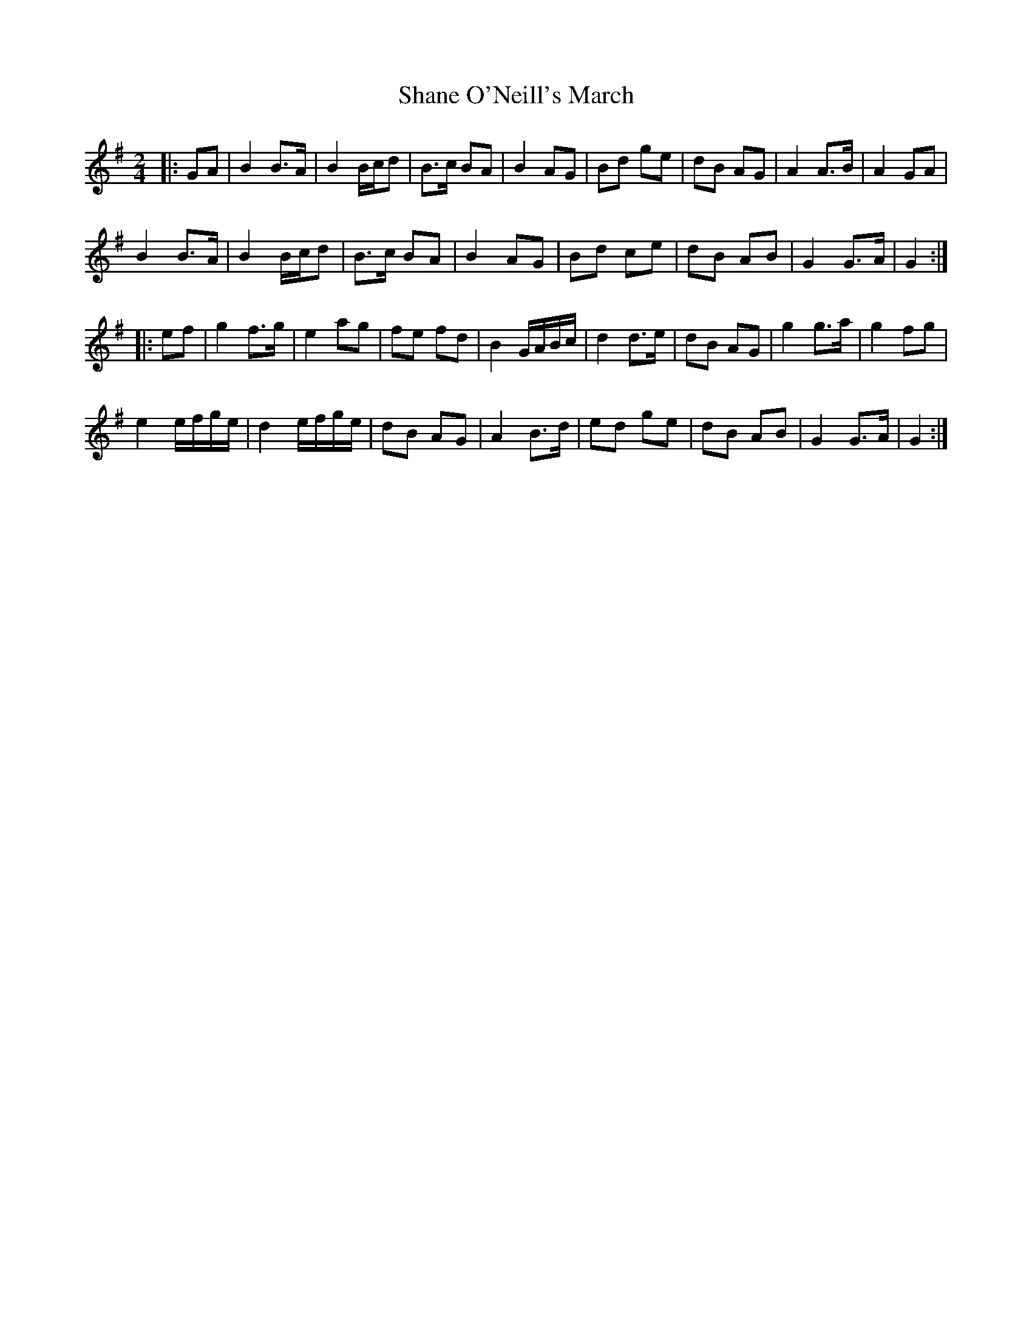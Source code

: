 X: 2
T: Shane O'Neill's March
Z: Dargai
S: https://thesession.org/tunes/10269#setting25739
R: polka
M: 2/4
L: 1/8
K: Gmaj
|:GA | B2 B>A | B2 B/c/d | B>c BA | B2 AG | Bd ge | dB AG | A2 A>B | A2 GA |
B2 B>A | B2 B/c/d | B>c BA | B2 AG | Bd ce | dB AB | G2 G>A | G2:|
|:ef | g2 f>g | e2 ag | fe fd | B2 G/A/B/c/ | d2 d>e | dB AG | g2 g>a | g2 fg |
e2 e/f/g/e/ | d2 e/f/g/e/ | dB AG | A2 B>d | ed ge | dB AB | G2 G>A | G2 :|
